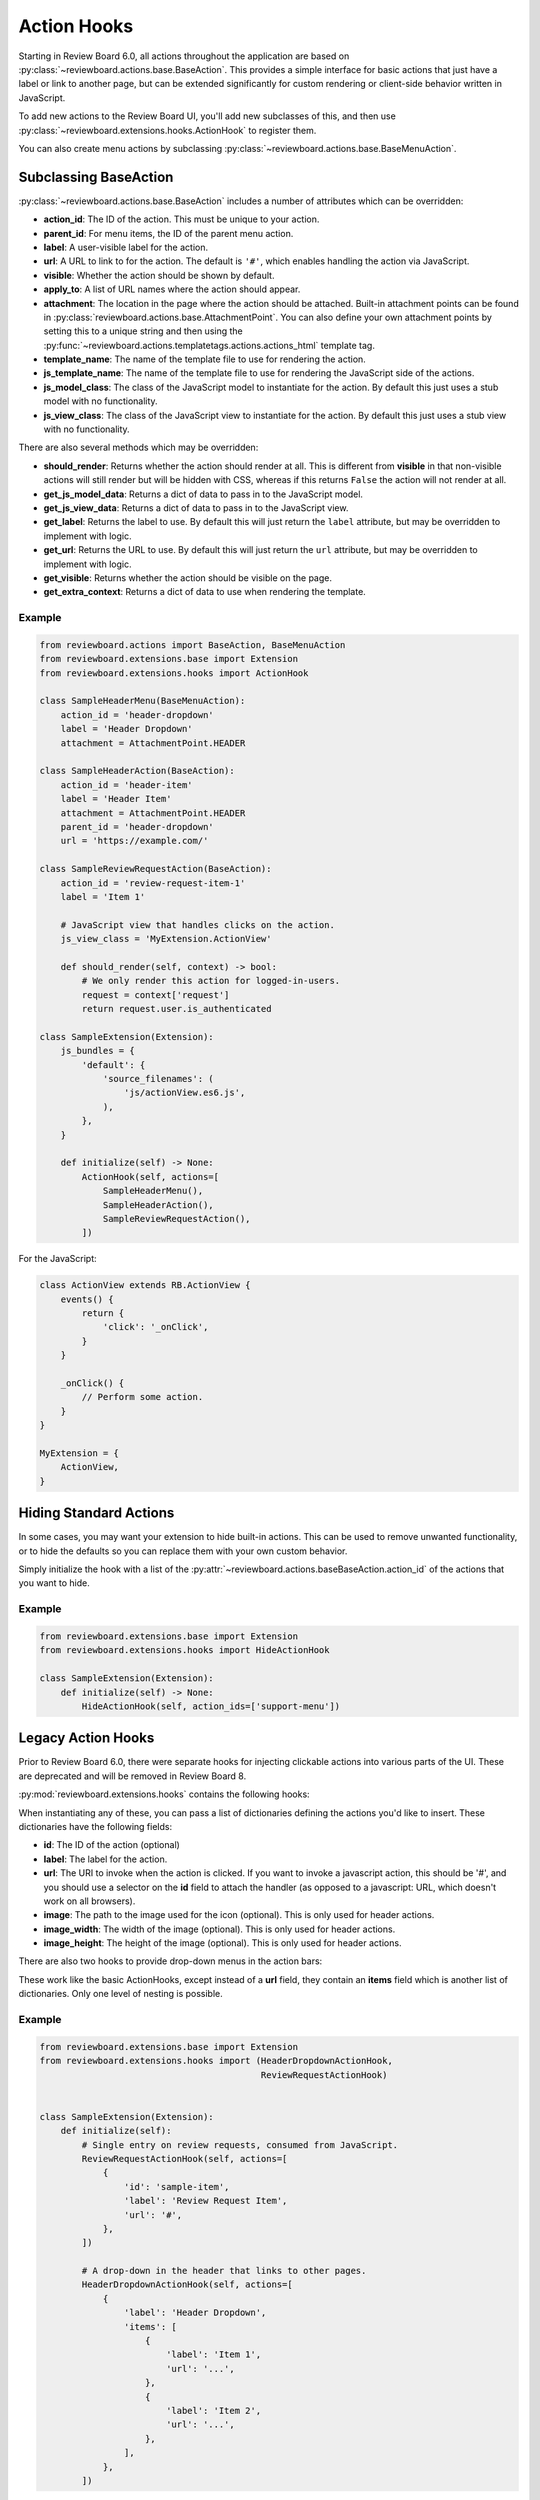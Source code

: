 .. _action-hooks:
.. _action-hook:

============
Action Hooks
============

Starting in Review Board 6.0, all actions throughout the application are based
on :py:class:`~reviewboard.actions.base.BaseAction`. This provides a simple
interface for basic actions that just have a label or link to another page, but
can be extended significantly for custom rendering or client-side behavior
written in JavaScript.

To add new actions to the Review Board UI, you'll add new subclasses of this,
and then use :py:class:`~reviewboard.extensions.hooks.ActionHook` to register
them.

You can also create menu actions by subclassing
:py:class:`~reviewboard.actions.base.BaseMenuAction`.


Subclassing BaseAction
======================

:py:class:`~reviewboard.actions.base.BaseAction` includes a number of
attributes which can be overridden:

*
    **action_id**: The ID of the action. This must be unique to your action.

*
    **parent_id**: For menu items, the ID of the parent menu action.

*
    **label**: A user-visible label for the action.

*
    **url**: A URL to link to for the action. The default is ``'#'``, which
    enables handling the action via JavaScript.

*
    **visible**: Whether the action should be shown by default.

*
    **apply_to**: A list of URL names where the action should appear.

*
    **attachment**: The location in the page where the action should be
    attached. Built-in attachment points can be found in
    :py:class:`reviewboard.actions.base.AttachmentPoint`. You can also define
    your own attachment points by setting this to a unique string and then
    using the :py:func:`~reviewboard.actions.templatetags.actions.actions_html`
    template tag.

*
    **template_name**: The name of the template file to use for rendering the
    action.

*
    **js_template_name**: The name of the template file to use for rendering
    the JavaScript side of the actions.

*
    **js_model_class**: The class of the JavaScript model to instantiate for
    the action. By default this just uses a stub model with no functionality.

*
    **js_view_class**: The class of the JavaScript view to instantiate for
    the action. By default this just uses a stub view with no functionality.


There are also several methods which may be overridden:

*
    **should_render**: Returns whether the action should render at all. This is
    different from **visible** in that non-visible actions will still render
    but will be hidden with CSS, whereas if this returns ``False`` the action
    will not render at all.

*
    **get_js_model_data**: Returns a dict of data to pass in to the JavaScript
    model.

*
    **get_js_view_data**: Returns a dict of data to pass in to the JavaScript
    view.

*
    **get_label**: Returns the label to use. By default this will just return
    the ``label`` attribute, but may be overridden to implement with logic.

*
    **get_url**: Returns the URL to use. By default this will just return
    the ``url`` attribute, but may be overridden to implement with logic.

*
    **get_visible**: Returns whether the action should be visible on the page.

*
    **get_extra_context**: Returns a dict of data to use when rendering the
    template.


Example
-------

.. code-block:: python

    from reviewboard.actions import BaseAction, BaseMenuAction
    from reviewboard.extensions.base import Extension
    from reviewboard.extensions.hooks import ActionHook

    class SampleHeaderMenu(BaseMenuAction):
        action_id = 'header-dropdown'
        label = 'Header Dropdown'
        attachment = AttachmentPoint.HEADER

    class SampleHeaderAction(BaseAction):
        action_id = 'header-item'
        label = 'Header Item'
        attachment = AttachmentPoint.HEADER
        parent_id = 'header-dropdown'
        url = 'https://example.com/'

    class SampleReviewRequestAction(BaseAction):
        action_id = 'review-request-item-1'
        label = 'Item 1'

        # JavaScript view that handles clicks on the action.
        js_view_class = 'MyExtension.ActionView'

        def should_render(self, context) -> bool:
            # We only render this action for logged-in-users.
            request = context['request']
            return request.user.is_authenticated

    class SampleExtension(Extension):
        js_bundles = {
            'default': {
                'source_filenames': (
                    'js/actionView.es6.js',
                ),
            },
        }

        def initialize(self) -> None:
            ActionHook(self, actions=[
                SampleHeaderMenu(),
                SampleHeaderAction(),
                SampleReviewRequestAction(),
            ])


For the JavaScript:

.. code-block:: javascript

    class ActionView extends RB.ActionView {
        events() {
            return {
                'click': '_onClick',
            }
        }

        _onClick() {
            // Perform some action.
        }
    }

    MyExtension = {
        ActionView,
    }


.. _hide-action-hook:

Hiding Standard Actions
=======================

In some cases, you may want your extension to hide built-in actions. This
can be used to remove unwanted functionality, or to hide the defaults so you
can replace them with your own custom behavior.

Simply initialize the hook with a list of the
:py:attr:`~reviewboard.actions.baseBaseAction.action_id` of the actions that
you want to hide.


Example
-------

.. code-block:: python

    from reviewboard.extensions.base import Extension
    from reviewboard.extensions.hooks import HideActionHook

    class SampleExtension(Extension):
        def initialize(self) -> None:
            HideActionHook(self, action_ids=['support-menu'])


Legacy Action Hooks
===================

Prior to Review Board 6.0, there were separate hooks for injecting
clickable actions into various parts of the UI. These are deprecated and will
be removed in Review Board 8.

:py:mod:`reviewboard.extensions.hooks` contains the following hooks:

.. autosummary::

   ~reviewboard.extensions.hooks.ReviewRequestActionHook
   ~reviewboard.extensions.hooks.DiffViewerActionHook
   ~reviewboard.extensions.hooks.HeaderActionHook


When instantiating any of these, you can pass a list of dictionaries defining
the actions you'd like to insert. These dictionaries have the following fields:

*
    **id**: The ID of the action (optional)

*
    **label**: The label for the action.

*
    **url**: The URI to invoke when the action is clicked. If you want to
    invoke a javascript action, this should be '#', and you should use a
    selector on the **id** field to attach the handler (as opposed to a
    javascript: URL, which doesn't work on all browsers).

*
    **image**: The path to the image used for the icon (optional). This is only
    used for header actions.

*
    **image_width**: The width of the image (optional). This is only used for
    header actions.

*
    **image_height**: The height of the image (optional). This is only used for
    header actions.

There are also two hooks to provide drop-down menus in the action bars:


.. autosummary::

   ~reviewboard.extensions.hooks.ReviewRequestDropdownActionHook
   ~reviewboard.extensions.hooks.HeaderDropdownActionHook

These work like the basic ActionHooks, except instead of a **url** field, they
contain an **items** field which is another list of dictionaries. Only one
level of nesting is possible.


Example
-------

.. code-block:: python

    from reviewboard.extensions.base import Extension
    from reviewboard.extensions.hooks import (HeaderDropdownActionHook,
                                              ReviewRequestActionHook)


    class SampleExtension(Extension):
        def initialize(self):
            # Single entry on review requests, consumed from JavaScript.
            ReviewRequestActionHook(self, actions=[
                {
                    'id': 'sample-item',
                    'label': 'Review Request Item',
                    'url': '#',
                },
            ])

            # A drop-down in the header that links to other pages.
            HeaderDropdownActionHook(self, actions=[
                {
                    'label': 'Header Dropdown',
                    'items': [
                        {
                            'label': 'Item 1',
                            'url': '...',
                        },
                        {
                            'label': 'Item 2',
                            'url': '...',
                        },
                    ],
                },
            ])
